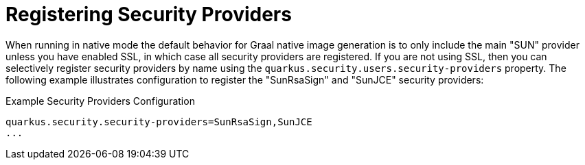 [id="registering-security-providers_{context}"]
= Registering Security Providers

When running in native mode the default behavior for Graal native image generation is to only include the main "SUN" provider
unless you have enabled SSL, in which case all security providers are registered. If you are not using SSL, then you can selectively
register security providers by name using the `quarkus.security.users.security-providers` property. The following example illustrates
configuration to register the "SunRsaSign" and "SunJCE" security providers:

.Example Security Providers Configuration
[source,properties]
----
quarkus.security.security-providers=SunRsaSign,SunJCE
...
----
